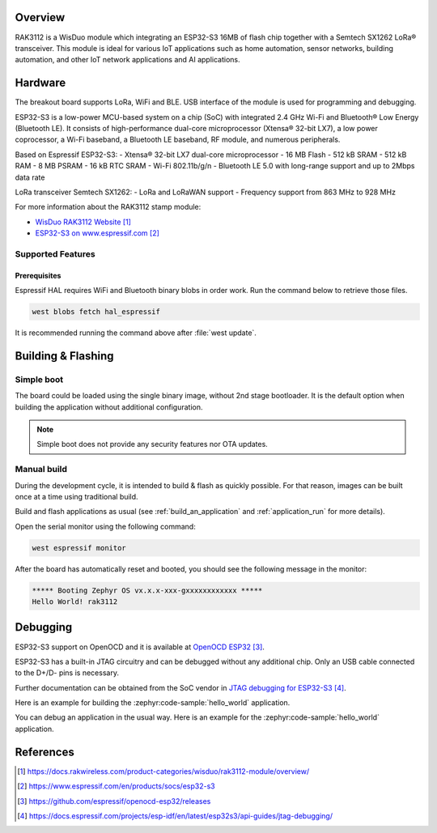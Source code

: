 .. zephyr:board:: rak3112

Overview
********

RAK3112 is a WisDuo module which integrating an ESP32-S3 16MB of flash chip
together with a Semtech SX1262 LoRa® transceiver. This module is ideal for
various IoT applications such as home automation, sensor networks, building
automation, and other IoT network applications and AI applications.

Hardware
********

The breakout board supports LoRa, WiFi and BLE. USB interface of the module
is used for programming and debugging.

ESP32-S3 is a low-power MCU-based system on a chip (SoC) with integrated
2.4 GHz Wi-Fi and Bluetooth® Low Energy (Bluetooth LE). It consists of
high-performance dual-core microprocessor (Xtensa® 32-bit LX7), a low power
coprocessor, a Wi-Fi baseband, a Bluetooth LE baseband, RF module,
and numerous peripherals.

Based on Espressif ESP32-S3:
- Xtensa® 32-bit LX7 dual-core microprocessor
- 16 MB Flash
- 512 kB SRAM
- 512 kB RAM
- 8 MB PSRAM
- 16 kB RTC SRAM
- Wi-Fi 802.11b/g/n
- Bluetooth LE 5.0 with long-range support and up to 2Mbps data rate

LoRa transceiver Semtech SX1262:
- LoRa and LoRaWAN support
- Frequency support from 863 MHz to 928 MHz

.. image:: img/rak3112.webp
   :align: center
   :alt: RAK3112-pinout

For more information about the RAK3112 stamp module:

- `WisDuo RAK3112 Website`_
- `ESP32-S3 on www.espressif.com`_

Supported Features
==================

.. zephyr:board-supported-hw::

Prerequisites
-------------

Espressif HAL requires WiFi and Bluetooth binary blobs in order work.
Run the command below to retrieve those files.

.. code-block:: console

   west blobs fetch hal_espressif

.. note::

It is recommended running the command above after :file:`west update`.

Building & Flashing
*******************

.. zephyr:board-supported-runners::

Simple boot
===========

The board could be loaded using the single binary image, without 2nd stage
bootloader. It is the default option when building the application without
additional configuration.

.. note::

   Simple boot does not provide any security features nor OTA updates.

Manual build
============

During the development cycle, it is intended to build & flash as quickly
possible. For that reason, images can be built once at a time using traditional
build.

Build and flash applications as usual (see :ref:`build_an_application` and
:ref:`application_run` for more details).

.. zephyr-app-commands::
   :zephyr-app: samples/hello_world
   :board: rak3112/esp32s3/procpu
   :goals: build flash

Open the serial monitor using the following command:

.. code-block:: shell

   west espressif monitor

After the board has automatically reset and booted, you should see the following
message in the monitor:

.. code-block:: console

   ***** Booting Zephyr OS vx.x.x-xxx-gxxxxxxxxxxxx *****
   Hello World! rak3112

Debugging
*********

ESP32-S3 support on OpenOCD and it is available at `OpenOCD ESP32`_.

ESP32-S3 has a built-in JTAG circuitry and can be debugged without
any additional chip. Only an USB cable connected to the D+/D- pins is necessary.

Further documentation can be obtained from the SoC vendor
in `JTAG debugging for ESP32-S3`_.

Here is an example for building the :zephyr:code-sample:`hello_world` application.

.. zephyr-app-commands::
   :zephyr-app: samples/hello_world
   :board: rak3112/esp32s3/procpu
   :goals: build flash

You can debug an application in the usual way. Here is an example for
the :zephyr:code-sample:`hello_world` application.

.. zephyr-app-commands::
   :zephyr-app: samples/hello_world
   :board: rak3112/esp32s3/procpu
   :goals: debug

References
**********

.. target-notes::

.. _WisDuo RAK3112 Website:
   https://docs.rakwireless.com/product-categories/wisduo/rak3112-module/overview/

.. _ESP32-S3 on www.espressif.com:
   https://www.espressif.com/en/products/socs/esp32-s3

.. _`ESP32-S3 Datasheet`:
   https://www.espressif.com/sites/default/files/documentation/esp32-s3-mini-1_mini-1u_datasheet_en.pdf

.. _`ESP32-S3 Technical Reference Manual`:
   https://www.espressif.com/sites/default/files/documentation/esp32-s3_technical_reference_manual_en.pdf

.. _`OpenOCD ESP32`:
   https://github.com/espressif/openocd-esp32/releases

.. _`JTAG debugging for ESP32-S3`:
   https://docs.espressif.com/projects/esp-idf/en/latest/esp32s3/api-guides/jtag-debugging/
